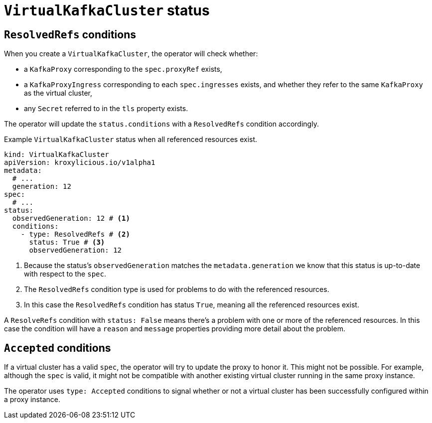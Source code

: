 [id='con-understanding-virtualkafkacluster-status-{context}']
= `VirtualKafkaCluster` status

== `ResolvedRefs` conditions

When you create a `VirtualKafkaCluster`, the operator will check whether:

* a `KafkaProxy` corresponding to the `spec.proxyRef` exists,
* a `KafkaProxyIngress` corresponding to each `spec.ingresses` exists, and whether they refer to the same `KafkaProxy` as the virtual cluster,
* any `Secret` referred to in the `tls` property exists.

The operator will update the `status.conditions` with a `ResolvedRefs` condition accordingly.

.Example `VirtualKafkaCluster` status when all referenced resources exist.
[source,yaml]
----
kind: VirtualKafkaCluster
apiVersion: kroxylicious.io/v1alpha1
metadata:
  # ...
  generation: 12
spec:
  # ...
status:
  observedGeneration: 12 # <1>
  conditions:
    - type: ResolvedRefs # <2>
      status: True # <3>
      observedGeneration: 12
----
<1> Because the status's `observedGeneration` matches the `metadata.generation` we know that this status is up-to-date with respect to the `spec`.
<2> The `ResolvedRefs` condition type is used for problems to do with the referenced resources.
<3> In this case the `ResolvedRefs` condition has status `True`, meaning all the referenced resources exist.

A `ResolveRefs` condition with `status: False` means there's a problem with one or more of the referenced resources. In this case the condition will have a `reason` and `message` properties providing more detail about the problem.

== `Accepted` conditions

If a virtual cluster has a valid `spec`, the operator will try to update the proxy to honor it.
This might not be possible.
For example, although the `spec` is valid, it might not be compatible with another existing virtual cluster running in the same proxy instance.

The operator uses `type: Accepted` conditions to signal whether or not a virtual cluster has been successfully configured within a proxy instance.